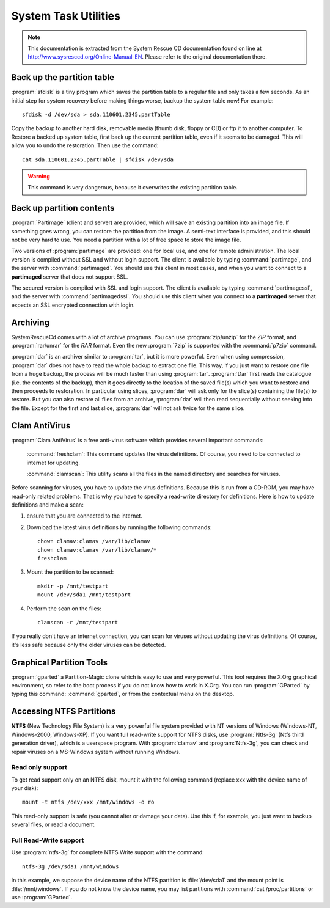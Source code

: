 #############################
 System Task Utilities
#############################

.. note:: This documentation is extracted from the System Rescue CD 
   documentation found on line at http://www.sysresccd.org/Online-Manual-EN. 
   Please refer to the original documentation there.

Back up the partition table
=============================

:program:`sfdisk` is a tiny program which saves the partition table to a 
regular file and only takes a few seconds. As an initial step for system 
recovery before making things worse, backup the system table now! For example::

  sfdisk -d /dev/sda > sda.110601.2345.partTable

Copy the backup to another hard disk, removable media (thumb disk, floppy or 
CD) or ftp it to another computer. To Restore a backed up system table, first 
back up the current partition table, even if it seems to be damaged. This will 
allow you to undo the restoration. Then use the command::

  cat sda.110601.2345.partTable | sfdisk /dev/sda

.. Warning:: This command is very dangerous, because it overwrites the existing 
   partition table.

Back up partition contents
=============================

:program:`Partimage` (client and server) are provided, which will save an 
existing partition into an image file. If something goes wrong, you can restore 
the partition from the image. A semi-text interface is provided, and this 
should not be very hard to use. You need a partition with a lot of free space to 
store the image file.

Two versions of :program:`partimage` are provided: one for local use, and one 
for remote administration. The local version is compiled without SSL and 
without login support. The client is available by typing :command:`partimage`, 
and the server with :command:`partimaged`. You should use this client in most 
cases, and when you want to connect to a **partimaged** server that does not 
support SSL. 

The secured version is compiled with SSL and login support. The client is 
available by typing :command:`partimagessl`, and the server with 
:command:`partimagedssl`. You should use this client when you connect to a 
**partimaged** server that expects an SSL encrypted connection with login.

Archiving
=============================

SystemRescueCd comes with a lot of archive programs. You can use 
:program:`zip/unzip` for the *ZIP* format, and :program:`rar/unrar` for the 
*RAR* format. Even the new :program:`7zip` is supported with the 
:command:`p7zip` command.

:program:`dar` is an archiver similar to :program:`tar`, but it is more 
powerful. Even when using compression, :program:`dar` does not have to read the 
whole backup to extract one file. This way, if you just want to restore one 
file from a huge backup, the process will be much faster than using 
:program:`tar`. :program:`Dar` first reads the catalogue (i.e. the contents of 
the backup), then it goes directly to the location of the saved file(s) which 
you want to restore and then proceeds to restoration. In particular using 
slices, :program:`dar` will ask only for the slice(s) containing the file(s) 
to restore. But you can also restore all files from an archive, :program:`dar` 
will then read sequentially without seeking into the file. Except for the first 
and last slice, :program:`dar` will not ask twice for the same slice.

Clam AntiVirus
=============================

:program:`Clam AntiVirus` is a free anti-virus software which provides several 
important commands:

  :command:`freshclam`: This command updates the virus definitions. Of course, 
  you need to be connected to internet for updating.

  :command:`clamscan`: This utility scans all the files in the named directory 
  and searches for viruses.

Before scanning for viruses, you have to update the virus definitions. Because 
this is run from a CD-ROM, you may have read-only related problems. That is why 
you have to specify a read-write directory for definitions. Here is how to 
update definitions and make a scan:

#. ensure that you are connected to the internet.
#. Download the latest virus definitions by running the following commands::

     chown clamav:clamav /var/lib/clamav
     chown clamav:clamav /var/lib/clamav/*
     freshclam

#. Mount the partition to be scanned::

     mkdir -p /mnt/testpart
     mount /dev/sda1 /mnt/testpart

#. Perform the scan on the files::

     clamscan -r /mnt/testpart

If you really don't have an internet connection, you can scan for viruses 
without updating the virus definitions. Of course, it's less safe because only 
the older viruses can be detected.

Graphical Partition Tools
=============================

:program:`gparted` a Partition-Magic clone which is easy to use and very 
powerful. This tool requires the X.Org graphical environment, so refer to the 
boot process if you do not know how to work in X.Org. You can run 
:program:`GParted` by typing this command: :command:`gparted`, or from the 
contextual menu on the desktop.

Accessing NTFS Partitions
=============================

**NTFS** (New Technology File System) is a very powerful file system provided 
with NT versions of Windows (Windows-NT, Windows-2000, Windows-XP). If you want 
full read-write support for NTFS disks, use :program:`Ntfs-3g` (Ntfs third 
generation driver), which is a userspace program. With :program:`clamav` and 
:program:`Ntfs-3g`, you can check and repair viruses on a MS-Windows system 
without running Windows.

Read only support
-----------------------------

To get read support only on an NTFS disk, mount it with the following command 
(replace xxx with the device name of your disk)::

  mount -t ntfs /dev/xxx /mnt/windows -o ro

This read-only support is safe (you cannot alter or damage your data). Use this 
if, for example, you just want to backup several files, or read a document.

Full Read-Write support
-----------------------------

Use :program:`ntfs-3g` for complete NTFS Write support with the command::

  ntfs-3g /dev/sda1 /mnt/windows

In this example, we suppose the device name of the NTFS partition is 
:file:`/dev/sda1` and the mount point is :file:`/mnt/windows`. If you do not 
know the device name, you may list partitions with 
:command:`cat /proc/partitions` or use :program:`GParted`.
